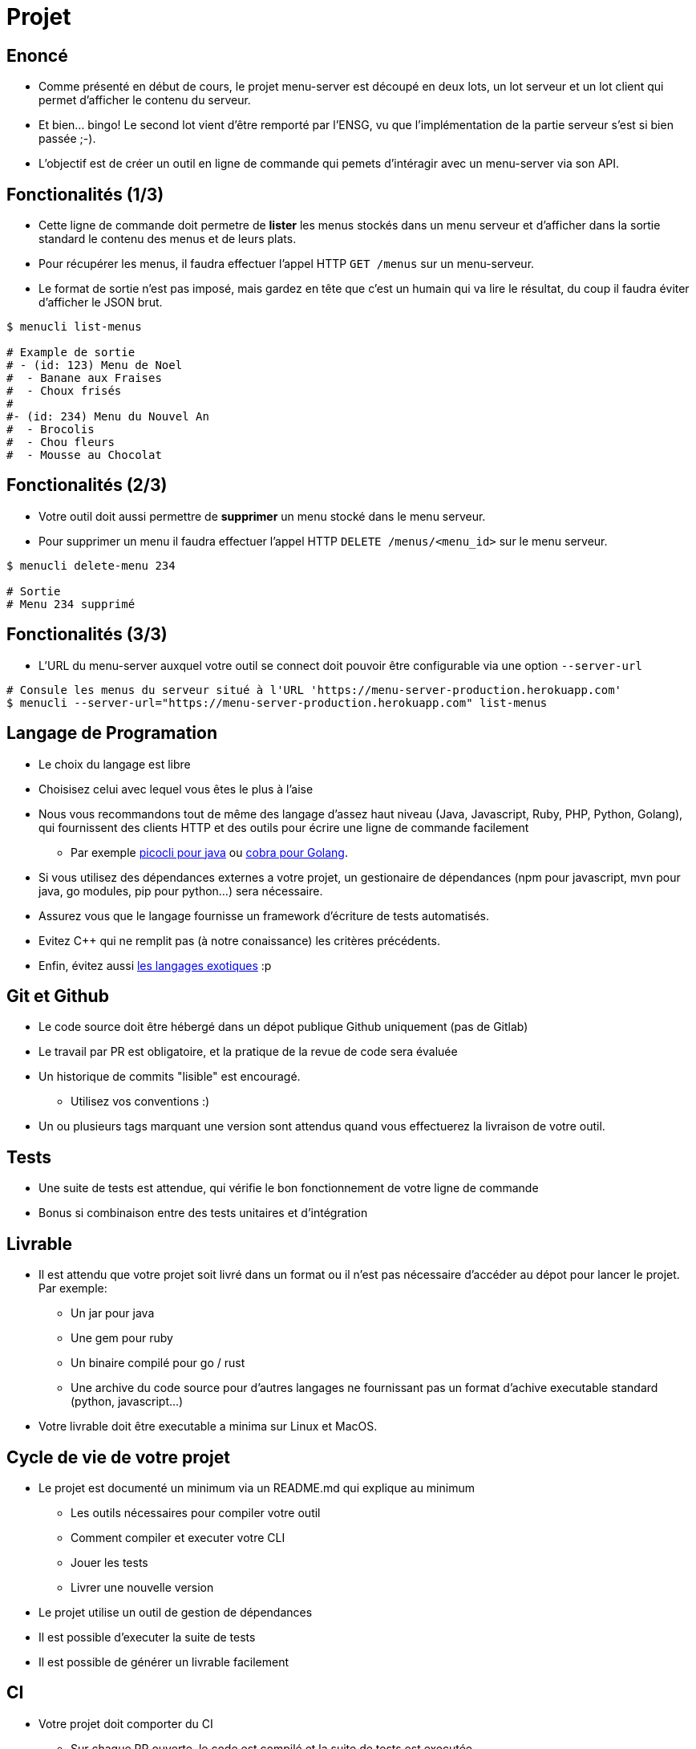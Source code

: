 [{invert}]
= Projet

== Enoncé

* Comme présenté en début de cours, le projet menu-server est découpé en deux lots, un lot serveur et un lot client qui permet d'afficher le contenu du serveur.
* Et bien... bingo! Le second lot vient d'être remporté par l'ENSG, vu que l'implémentation de la partie serveur s'est si bien passée ;-).
* L'objectif est de créer un outil en ligne de commande qui pemets d'intéragir avec un menu-server via son API.

== Fonctionalités (1/3)

* Cette ligne de commande doit permetre de **lister** les menus stockés dans un menu serveur et d'afficher dans la sortie standard le contenu des menus et de leurs plats.
* Pour récupérer les menus, il faudra effectuer l'appel HTTP `GET /menus` sur un menu-serveur.
* Le format de sortie n'est pas imposé, mais gardez en tête que c'est un humain qui va lire le résultat, du coup il faudra éviter d'afficher le JSON brut.

[source, bash]
----
$ menucli list-menus

# Example de sortie
# - (id: 123) Menu de Noel
#  - Banane aux Fraises
#  - Choux frisés
#
#- (id: 234) Menu du Nouvel An
#  - Brocolis
#  - Chou fleurs
#  - Mousse au Chocolat
----

== Fonctionalités (2/3)

* Votre outil doit aussi permettre de **supprimer** un menu stocké dans le menu serveur.
* Pour supprimer un menu il faudra effectuer l'appel HTTP `DELETE /menus/<menu_id>` sur le menu serveur.

[source, bash]
----
$ menucli delete-menu 234

# Sortie
# Menu 234 supprimé
----

== Fonctionalités (3/3)

* L'URL du menu-server auxquel votre outil se connect doit pouvoir être configurable via une option `--server-url`

[source, bash]
----
# Consule les menus du serveur situé à l'URL 'https://menu-server-production.herokuapp.com'
$ menucli --server-url="https://menu-server-production.herokuapp.com" list-menus
----

== Langage de Programation

* Le choix du langage est libre
* Choisisez celui avec lequel vous êtes le plus à l'aise
* Nous vous recommandons tout de même des langage d'assez haut niveau (Java, Javascript, Ruby, PHP, Python, Golang), qui fournissent des clients HTTP et des outils pour écrire une ligne de commande facilement
** Par exemple link:https://picocli.info/[picocli pour java] ou link:https://github.com/spf13/cobra[cobra pour Golang].
* Si vous utilisez des dépendances externes a votre projet, un gestionaire de dépendances (npm pour javascript, mvn pour java, go modules, pip pour python...) sera nécessaire.
* Assurez vous que le langage fournisse un framework d'écriture de tests automatisés.
* Evitez C++ qui ne remplit pas (à notre conaissance) les critères précédents.
* Enfin, évitez aussi link:https://codewithrockstar.com/[les langages exotiques] :p

== Git et Github

* Le code source doit être hébergé dans un dépot publique Github uniquement (pas de Gitlab)
* Le travail par PR est obligatoire, et la pratique de la revue de code sera évaluée
* Un historique de commits "lisible" est encouragé.
** Utilisez vos conventions :)
* Un ou plusieurs tags marquant une version sont attendus quand vous effectuerez la livraison de votre outil.

== Tests

* Une suite de tests est attendue, qui vérifie le bon fonctionnement de votre ligne de commande
* Bonus si combinaison entre des tests unitaires et d'intégration

== Livrable

* Il est attendu que votre projet soit livré dans un format ou il n'est pas nécessaire d'accéder au dépot pour lancer le projet. Par exemple:
** Un jar pour java
** Une gem pour ruby
** Un binaire compilé pour go / rust
** Une archive du code source pour d'autres langages ne fournissant pas un format d'achive executable standard (python, javascript...)
* Votre livrable doit être executable a minima sur Linux et MacOS.

== Cycle de vie de votre projet

* Le projet est documenté un minimum via un README.md qui explique au minimum
** Les outils nécessaires pour compiler votre outil
** Comment compiler et executer votre CLI
** Jouer les tests
** Livrer une nouvelle version
* Le projet utilise un outil de gestion de dépendances
* Il est possible d'executer la suite de tests
* Il est possible de générer un livrable facilement

== CI

* Votre projet doit comporter du CI
** Sur chaque PR ouverte, le code est compilé et la suite de tests est executée
* Le moteur de CI à utiliser est Github Actions.

== CD

* Lors d'un push de tag sur votre branche principale
** La suite de tests est executée
** Un ou plusieurs livrables sont générés
** Une release est créée sur Github
** Les livrables sont attachés a la release

== Organisation du Travail

* Le projet doit être réalisé en binôme (et un trinôme)
** Vérifiez que vous êtes bien inscrits link:https://docs.google.com/spreadsheets/d/1cVVdhvDv5ZCG13rXQOlzE62Y7SLsTtpDRprsssjZBhI/edit?usp=sharing[sur cette page,window="_blank"]
* On vous recommande d'organiser votre travail de la façon suivante
** Choisir un langage et créer un dépot
** Mettre en place une coquille vide
** Mettre en place l'execution de tests
** Mettre en place le CI et le CD
** Implémenter la fonctionalité "supprimer un menu" 
** Implémenter la fonctionalité "lister les menus"
** Effectuez votre une livraison finale


== Critères d’évaluation

* Les critères d’évaluation sont détaillés sur cette page: link:https://docs.google.com/spreadsheets/d/1LJeWM8kCRsi8MKQ7Q7nGCW9znHiGD7hESJvrW6vlyAQ/edit?usp=sharing[Notations ENSG 2021/2022], selon les grandes catégories suivantes :
** VCS / GitHub / GitLab : 4 points
** Tests : 2 points
** Cycle de vie du projet: 4 points
** CI: 3 points
** CD : 3 points

== Consignes de rendu

* Envoi de l'email pointant vers ces consigne mises à jour le 09 janvier 2022
* *Deadline du rendu*: 5 semaines à partir du jour de livraison de l'application initiale, soit le 13 février 2022
* Vous devrez nous envoyer un mail (par binôme ou trinôme) avec:
** Pour chaque membre du binôme / trinôme:
*** Nom et prénom
*** Email
*** Identifiant GitHub ou GitLab utilisé
** Le lien vers votre dépôt de rendu

== Rendu des notes

* Les notes seront rendues 3 semaines après la deadline, soit pour le 6 mars 2022 au plus tard
* Contestation/relecture : vous aurez ~ 1 semaine après le rendu des notes si jamais vous n'être pas d'accord ou souhaitez une clarification

== Un dernier mot

* Amusez vous !
* Ne passez pas plus de 10h dessus !
* Vous êtes la pour apprendre, pas pour vous rendre malade !
